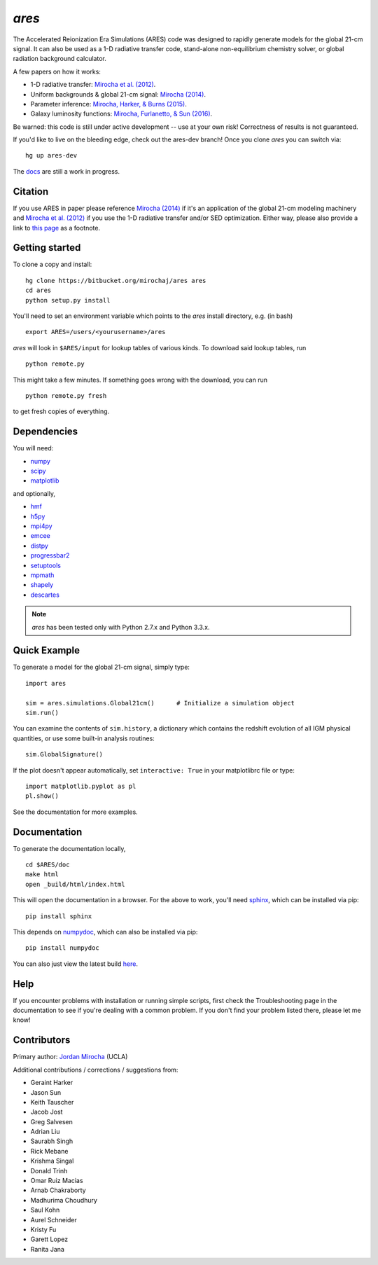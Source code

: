 *ares*
======
The Accelerated Reionization Era Simulations (ARES) code was designed to
rapidly generate models for the global 21-cm signal. It can also be used as a 
1-D radiative transfer code, stand-alone non-equilibrium chemistry solver, or
global radiation background calculator. 

A few papers on how it works:

- 1-D radiative transfer: `Mirocha et al. (2012) <http://adsabs.harvard.edu/abs/2012ApJ...756...94M>`_.
- Uniform backgrounds \& global 21-cm signal: `Mirocha (2014) <http://adsabs.harvard.edu/abs/2014MNRAS.443.1211M>`_.
- Parameter inference: `Mirocha, Harker, & Burns (2015) <http://adsabs.harvard.edu/abs/2015ApJ...813...11M>`_.
- Galaxy luminosity functions: `Mirocha, Furlanetto, & Sun (2016) <http://adsabs.harvard.edu/abs/2016arXiv160700386M>`_.

Be warned: this code is still under active development -- use at your own
risk! Correctness of results is not guaranteed.

If you'd like to live on the bleeding edge, check out the ares-dev branch! Once you clone *ares* you can switch via: ::
    
    hg up ares-dev

The `docs <http://ares.readthedocs.org/en/latest/>`_ are still a work in progress.

.. image:: https://readthedocs.org/projects/ares/badge/?version=latest
   :target: http://ares.readthedocs.io/en/latest/?badge=latest
   
Citation
--------
If you use ARES in paper please reference `Mirocha (2014) <http://adsabs.harvard.edu/abs/2014MNRAS.443.1211M>`_ 
if it's an application of the global 21-cm modeling machinery and 
`Mirocha et al. (2012) <http://adsabs.harvard.edu/abs/2012ApJ...756...94M>`_ if you use the 1-D radiative 
transfer and/or SED optimization. Either way, please also provide a link 
to `this page <https://bitbucket.org/mirochaj/ares>`_ as a footnote.
 

Getting started
---------------------
To clone a copy and install: ::

    hg clone https://bitbucket.org/mirochaj/ares ares
    cd ares
    python setup.py install

You'll need to set an environment variable which points to the *ares* install directory, e.g. (in bash) ::

    export ARES=/users/<yourusername>/ares

*ares* will look in ``$ARES/input`` for lookup tables of various kinds. To download said lookup tables, run ::

    python remote.py
    
This might take a few minutes. If something goes wrong with the download, you can run    ::

    python remote.py fresh
    
to get fresh copies of everything.
    
Dependencies
--------------------
You will need:

- `numpy <http://www.numpy.org/>`_
- `scipy <http://www.scipy.org/>`_
- `matplotlib <http://matplotlib.org/>`_

and optionally,

- `hmf <https://github.com/steven-murray/hmf>`_
- `h5py <http://www.h5py.org/>`_
- `mpi4py <http://mpi4py.scipy.org>`_
- `emcee <http://dan.iel.fm/emcee/current/>`_
- `distpy <https://bitbucket.org/ktausch/distpy>`_
- `progressbar2 <http://progressbar-2.readthedocs.io/en/latest/>`_
- `setuptools <https://pypi.python.org/pypi/setuptools>`_
- `mpmath <http://mpmath.googlecode.com/svn-history/r1229/trunk/doc/build/setup.html>`_
- `shapely <https://pypi.python.org/pypi/Shapely>`_
- `descartes <https://pypi.python.org/pypi/descartes>`_


.. note :: *ares* has been tested only with Python 2.7.x and Python 3.3.x.

Quick Example
--------------
To generate a model for the global 21-cm signal, simply type: ::

    import ares
    
    sim = ares.simulations.Global21cm()      # Initialize a simulation object
    sim.run()                                                  
    
You can examine the contents of ``sim.history``, a dictionary which contains 
the redshift evolution of all IGM physical quantities, or use some built-in 
analysis routines: ::

    sim.GlobalSignature()
    
If the plot doesn't appear automatically, set ``interactive: True`` in your matplotlibrc file or type: ::

    import matplotlib.pyplot as pl
    pl.show()

See the documentation for more examples.

Documentation
--------------
To generate the documentation locally, ::

    cd $ARES/doc
    make html
    open _build/html/index.html
    
This will open the documentation in a browser. For the above to work, you'll
need `sphinx <http://sphinx-doc.org/contents.html>`_, which can be installed
via pip: ::

    pip install sphinx

This depends on `numpydoc <https://github.com/numpy/numpydoc>`_, which can also
be installed via pip: ::

    pip install numpydoc

You can also just view the latest build `here <http://ares.readthedocs.org/en/latest/>`_.

Help
----
If you encounter problems with installation or running simple scripts, first check the Troubleshooting page in the documentation to see if you're dealing with a common problem. If you don't find your problem listed there, please let me know!

Contributors
------------

Primary author: `Jordan Mirocha <https://sites.google.com/site/jordanmirocha/home>`_ (UCLA) 

Additional contributions / corrections / suggestions from:
    
- Geraint Harker
- Jason Sun 
- Keith Tauscher
- Jacob Jost
- Greg Salvesen
- Adrian Liu
- Saurabh Singh
- Rick Mebane
- Krishma Singal
- Donald Trinh
- Omar Ruiz Macias
- Arnab Chakraborty
- Madhurima Choudhury
- Saul Kohn
- Aurel Schneider
- Kristy Fu
- Garett Lopez
- Ranita Jana

